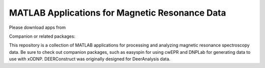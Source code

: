 ===============================================
MATLAB Applications for Magnetic Resonance Data
===============================================

.. |FileExchange| image:: https://img.shields.io/badge/MathWorks-File%20Exchange-blue
    :target: https://www.mathworks.com/matlabcentral/profile/authors/4876728

.. |easyspin| image:: https://img.shields.io/badge/easyspin-docs-yellow
    :target: https://easyspin.org/easyspin/documentation/

.. |DeerAnalysis| image:: https://img.shields.io/badge/Deer-Analysis-lightgrey
    :target: https://easyspin.org/easyspin/documentation/

.. |DNPLab| image:: https://img.shields.io/badge/DNP-Lab-green
    :target: http://dnplab.net/

Please download apps from |FileExchange| 

Companion or related packages: |DNPLab| |easyspin| |DeerAnalysis|

This repository is a collection of MATLAB applications for processing and analyzing magnetic resonance spectroscopy data. Be sure to check out companion packages, such as easyspin for using cwEPR and DNPLab for generating data to use with xODNP. DEERConstruct was originally designed for DeerAnalysis data.
